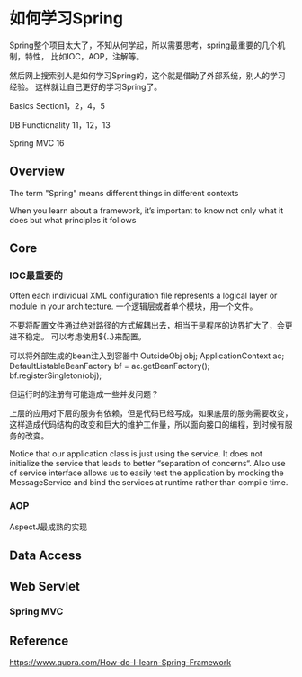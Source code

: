 * 如何学习Spring
  Spring整个项目太大了，不知从何学起，所以需要思考，spring最重要的几个机制，特性，
  比如IOC，AOP，注解等。

  然后网上搜索别人是如何学习Spring的，这个就是借助了外部系统，别人的学习经验。
  这样就让自己更好的学习Spring了。

  Basics
  Section1，2，4，5

  DB Functionality
  11，12，13

  Spring MVC
  16
** Overview
   The term "Spring" means different things in different contexts

   When you learn about a framework, it’s important to know not only what it does but what principles it follows

** Core
*** IOC最重要的
     Often each individual XML configuration file represents a logical layer or module in your architecture.
     一个逻辑层或者单个模块，用一个文件。

     不要将配置文件通过绝对路径的方式解耦出去，相当于是程序的边界扩大了，会更进不稳定。
     可以考虑使用${..}来配置。

     可以将外部生成的bean注入到容器中
     OutsideObj obj;
     ApplicationContext ac;
     DefaultListableBeanFactory bf = ac.getBeanFactory();
     bf.registerSingleton(obj);

     但运行时的注册有可能造成一些并发问题？

     上层的应用对下层的服务有依赖，但是代码已经写成，如果底层的服务需要改变，
     这样造成代码结构的改变和巨大的维护工作量，所以面向接口的编程，到时候有服务的改变。

     Notice that our application class is just using the service. It does not initialize the service that leads to better “separation of concerns“. Also use of service interface allows us to easily test the application by mocking the MessageService and bind the services at runtime rather than compile time.

*** AOP
AspectJ最成熟的实现


** Data Access

** Web Servlet
*** Spring MVC

** Reference
   https://www.quora.com/How-do-I-learn-Spring-Framework
